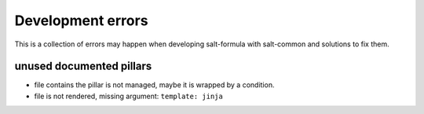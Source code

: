 Development errors
==================

This is a collection of errors may happen when developing salt-formula with
salt-common and solutions to fix them.

unused documented pillars
-------------------------

- file contains the pillar is not managed, maybe it is wrapped by a condition.
- file is not rendered, missing argument: ``template: jinja``
